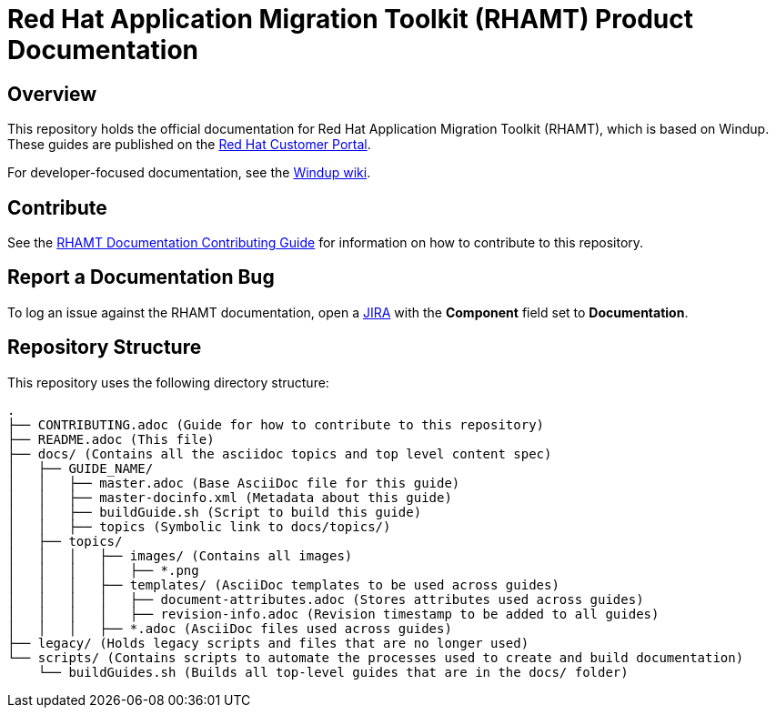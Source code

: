 = Red Hat Application Migration Toolkit (RHAMT) Product Documentation

== Overview

This repository holds the official documentation for Red Hat Application Migration Toolkit (RHAMT), which is based on Windup. These guides are published on the link:https://access.redhat.com/documentation/en/red-hat-application-migration-toolkit/[Red Hat Customer Portal].

For developer-focused documentation, see the link:https://github.com/windup/windup/wiki[Windup wiki].

== Contribute

See the link:https://github.com/windup/windup-documentation/blob/master/CONTRIBUTING.adoc[RHAMT Documentation Contributing Guide] for information on how to contribute to this repository.

== Report a Documentation Bug

To log an issue against the RHAMT documentation, open a link:https://issues.jboss.org/projects/WINDUP/issues[JIRA] with the *Component* field set to *Documentation*.

== Repository Structure

This repository uses the following directory structure:

----
.
├── CONTRIBUTING.adoc (Guide for how to contribute to this repository)
├── README.adoc (This file)
├── docs/ (Contains all the asciidoc topics and top level content spec)
│   ├── GUIDE_NAME/
│   │   ├── master.adoc (Base AsciiDoc file for this guide)
│   │   ├── master-docinfo.xml (Metadata about this guide)
│   │   ├── buildGuide.sh (Script to build this guide)
│   │   ├── topics (Symbolic link to docs/topics/)
│   ├── topics/
│   │   │   ├── images/ (Contains all images)
│   │   │   │   ├── *.png
│   │   │   ├── templates/ (AsciiDoc templates to be used across guides)
│   │   │   │   ├── document-attributes.adoc (Stores attributes used across guides)
│   │   │   │   ├── revision-info.adoc (Revision timestamp to be added to all guides)
│   │   │   ├── *.adoc (AsciiDoc files used across guides)
├── legacy/ (Holds legacy scripts and files that are no longer used)
└── scripts/ (Contains scripts to automate the processes used to create and build documentation)
    └── buildGuides.sh (Builds all top-level guides that are in the docs/ folder)
----
